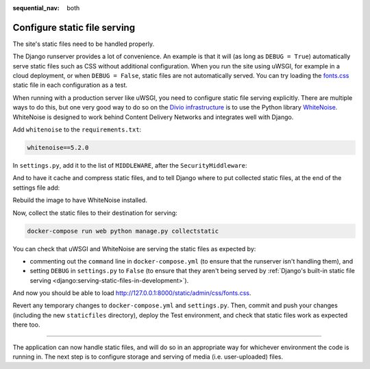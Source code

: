 :sequential_nav: both

.. _tutorial-django-static:

Configure static file serving
===================================

The site's static files need to be handled properly.

The Django runserver provides a lot of convenience. An example is that it will (as long as ``DEBUG = True``)
automatically serve static files such as CSS without additional configuration. When you run the site using uWSGI, for
example in a cloud deployment, or when ``DEBUG = False``, static files are not automatically served. You can try
loading the `fonts.css <http://127.0.0.1:8000/static/admin/css/fonts.css>`_ static file in each configuration as a test.

When running with a production server like uWSGI, you need to configure static file serving explicitly. There are
multiple ways to do this, but one very good way to do so on the `Divio infrastructure <https://www.divio.com>`_ is to 
use the Python library `WhiteNoise <https://whitenoise.evans.io>`_. WhiteNoise is designed to work behind Content 
Delivery Networks and integrates well with Django.

Add ``whitenoise`` to the ``requirements.txt``:

..  code-block:: text

    whitenoise==5.2.0

In ``settings.py``, add it to the list of ``MIDDLEWARE``, after the ``SecurityMiddleware``:

..  code-block:: python
    :emphasize-lines: 3

    MIDDLEWARE = [
        'django.middleware.security.SecurityMiddleware',
        'whitenoise.middleware.WhiteNoiseMiddleware',
        [...]
    ]

And to have it cache and compress static files, and to tell Django where to put collected static files, at the end
of the settings file add:

..  code-block:: python
    :emphasize-lines: 2-3

    STATIC_URL = '/static/'
    STATIC_ROOT = os.path.join(BASE_DIR, 'staticfiles')
    STATICFILES_STORAGE = 'whitenoise.storage.CompressedManifestStaticFilesStorage'

Rebuild the image to have WhiteNoise installed.

Now, collect the static files to their destination for serving:

..  code-block:: bash

    docker-compose run web python manage.py collectstatic

You can check that uWSGI and WhiteNoise are serving the static files as expected by:

* commenting out the ``command`` line in ``docker-compose.yml`` (to ensure that the runserver isn't handling them), and
* setting ``DEBUG`` in ``settings.py`` to ``False`` (to ensure that they aren't being served by :ref:`Django's built-in
  static file serving <django:serving-static-files-in-development>`).


And now you should be able to load http://127.0.0.1:8000/static/admin/css/fonts.css.

Revert any temporary changes to ``docker-compose.yml`` and ``settings.py``. Then, commit and push your changes
(including the new ``staticfiles`` directory), deploy the Test environment, and check that static files work as expected
there too.

------------

The application can now handle static files, and will do so in an appropriate way for whichever environment the code is
running in. The next step is to configure storage and serving of media (i.e. user-uploaded) files.
